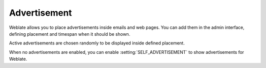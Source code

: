 .. _advertisement:

Advertisement
=============

Weblate allows you to place advertisements inside emails and web pages. You can
add them in the admin interface, defining placement and timespan when it
should be shown.

Active advertisements are chosen randomly to be displayed inside defined
placement.

When no advertisements are enabled, you can enable
:setting:`SELF_ADVERTISEMENT` to show advertisements for Weblate.

